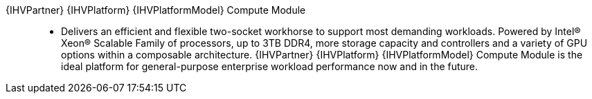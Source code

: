 
{IHVPartner} {IHVPlatform} {IHVPlatformModel} Compute Module::
* Delivers an efficient and flexible two-socket workhorse to support most demanding workloads. Powered by Intel® Xeon® Scalable Family of processors, up to 3TB DDR4, more storage capacity and controllers and a variety of GPU options within a composable architecture. {IHVPartner} {IHVPlatform} {IHVPlatformModel} Compute Module is the ideal platform for general-purpose enterprise workload performance now and in the future.

